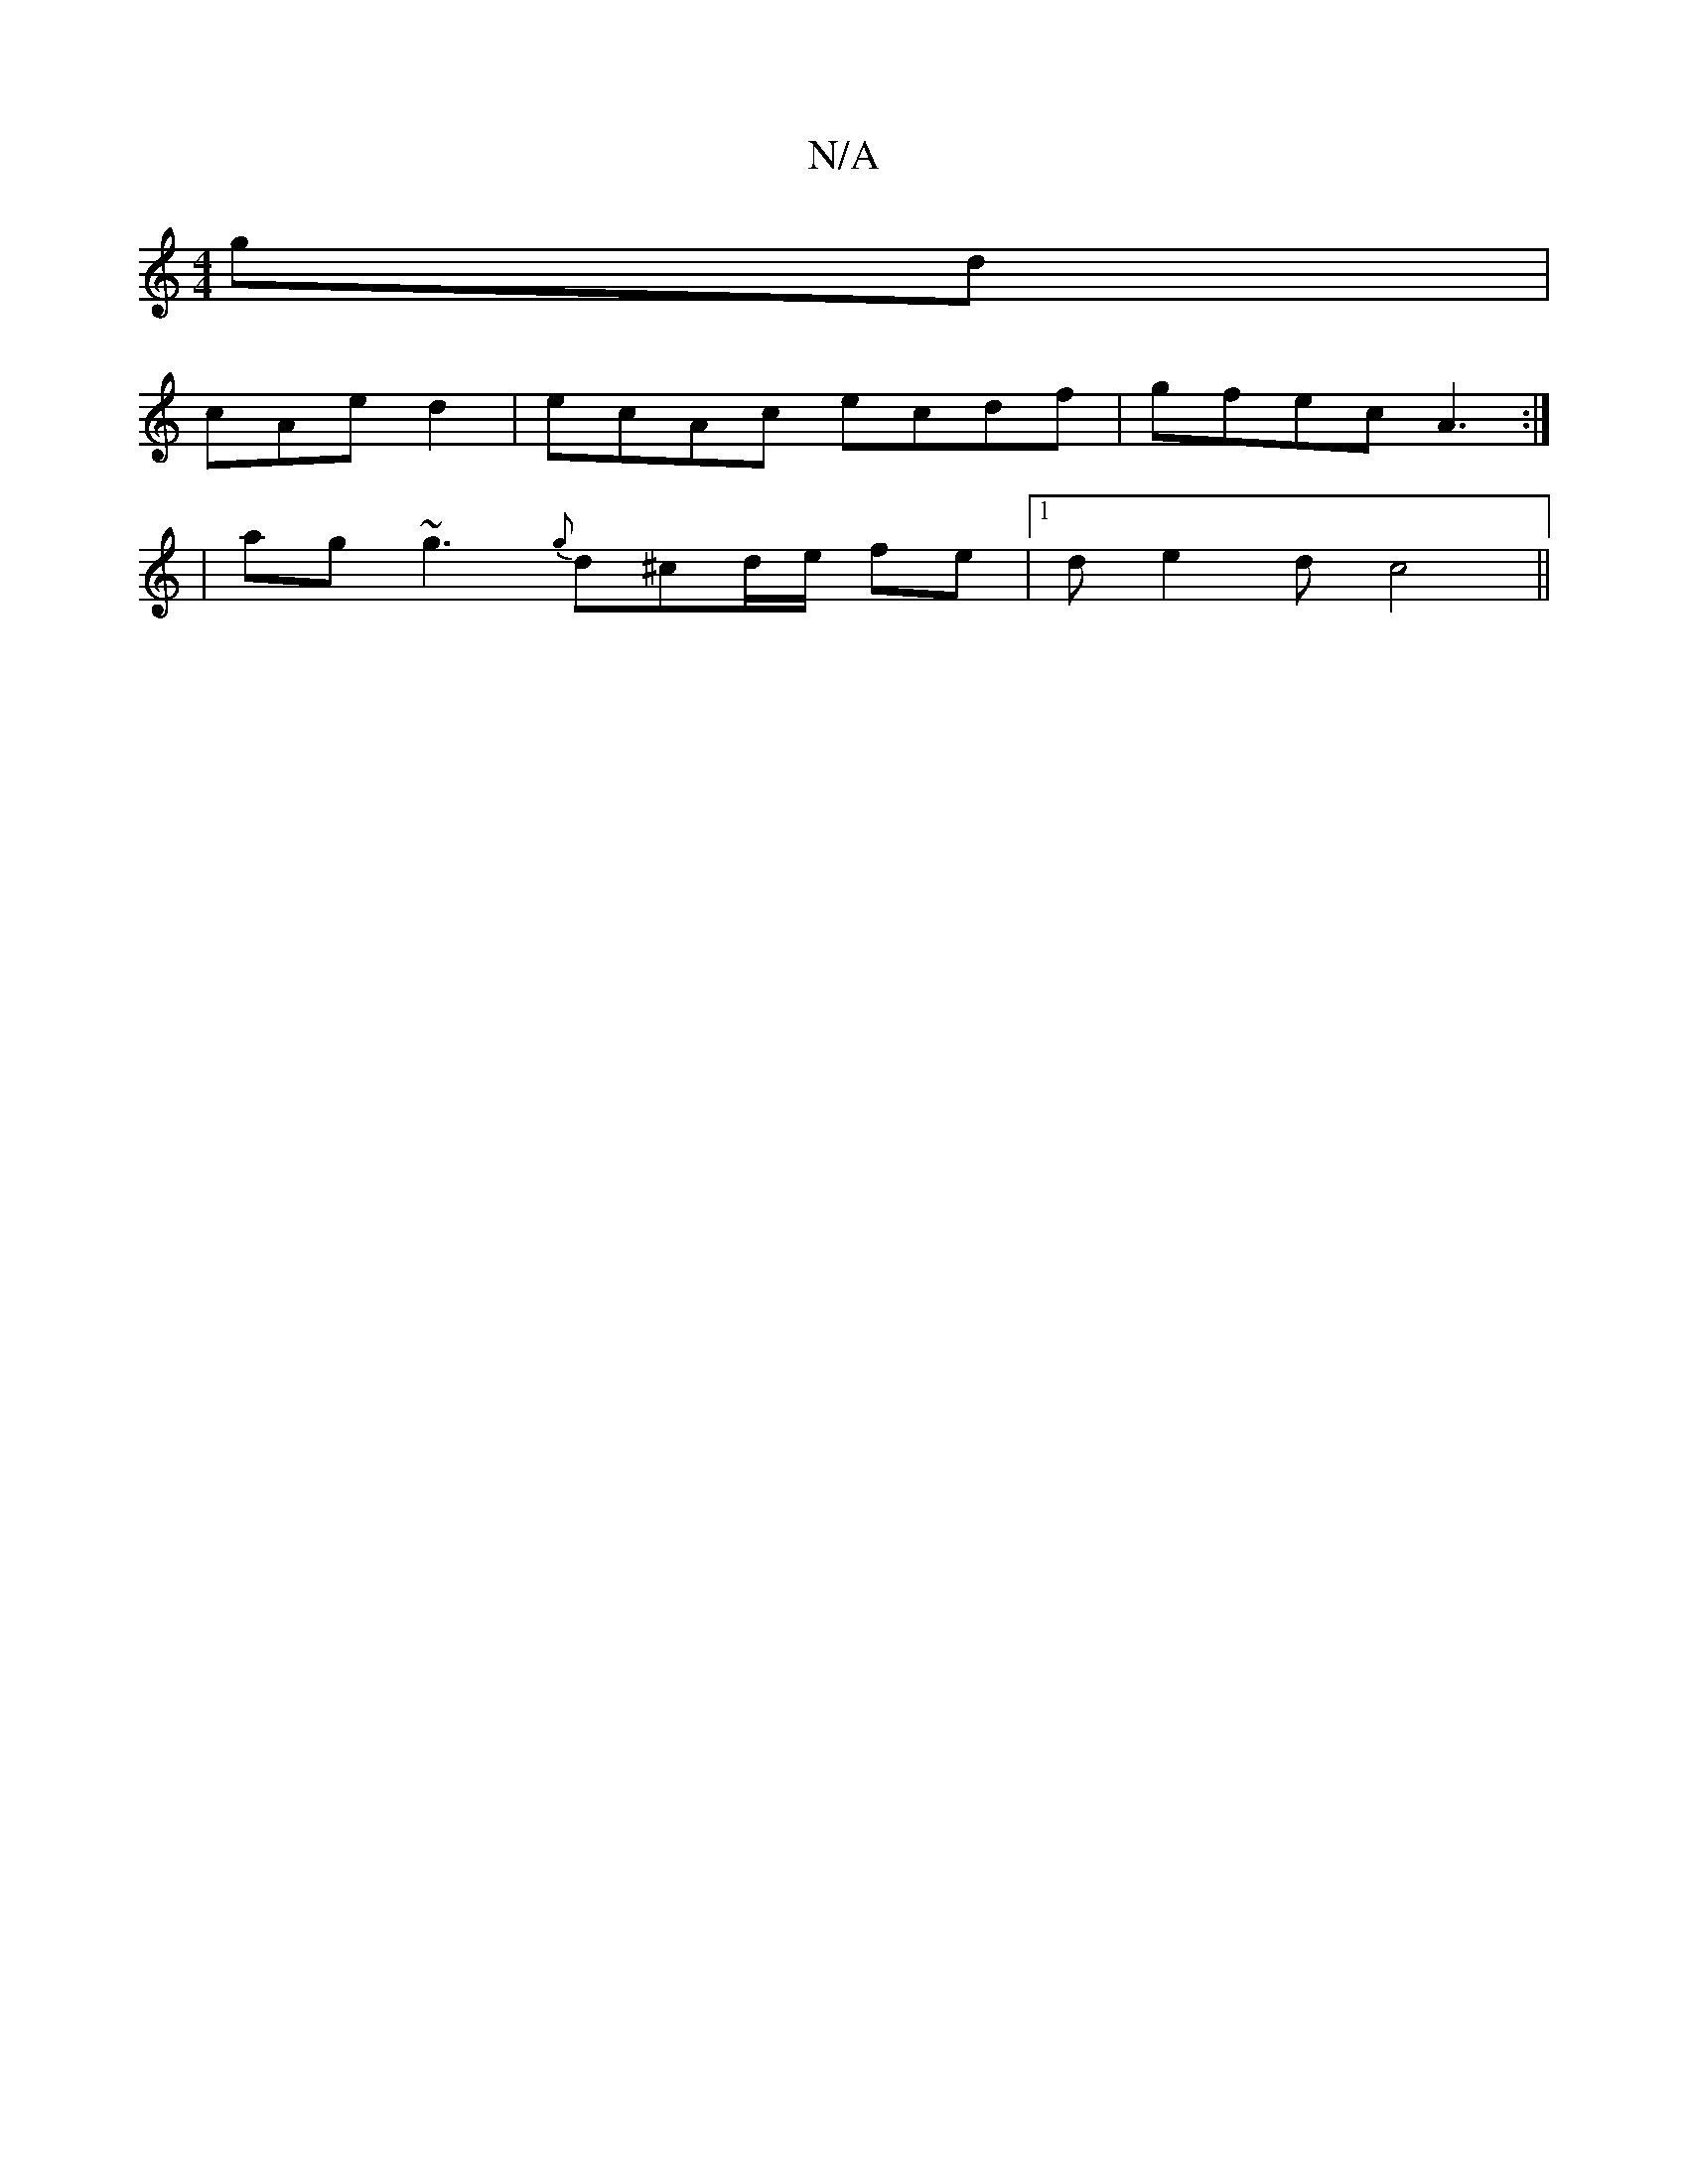 X:1
T:N/A
M:4/4
R:N/A
K:Cmajor
gd|
cAe d2|ecAc ecdf|gfec A3:|
|ag~g3 {g}d^cd/e/ fe|1 de2d c4 ||

|: ~e3 fed BAG | FB^c dcB | B2 e fed d2 | d3 BAF | GGE FGA | e3 fge | ege GBd e3 | ~c3 c2B dcd | e2 e dBB :|2 efed edce|edfe dBBc|ABc2